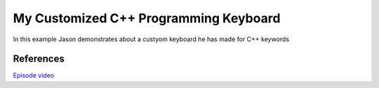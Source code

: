 
My Customized C++ Programming Keyboard
======================================

In this example Jason demonstrates about a custyom keyboard he has made for C++ keywords

References
-----------

`Episode video <https://www.youtube.com/watch?v=LwxBLG8aGlo>`_


